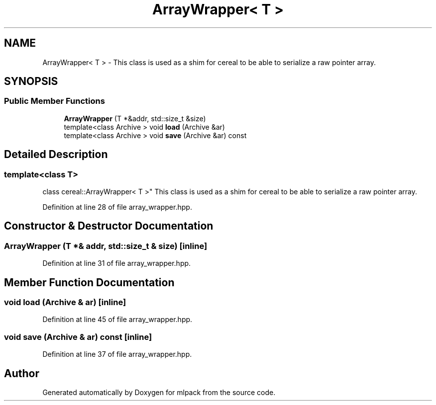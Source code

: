 .TH "ArrayWrapper< T >" 3 "Sun Aug 22 2021" "Version 3.4.2" "mlpack" \" -*- nroff -*-
.ad l
.nh
.SH NAME
ArrayWrapper< T > \- This class is used as a shim for cereal to be able to serialize a raw pointer array\&.  

.SH SYNOPSIS
.br
.PP
.SS "Public Member Functions"

.in +1c
.ti -1c
.RI "\fBArrayWrapper\fP (T *&addr, std::size_t &size)"
.br
.ti -1c
.RI "template<class Archive > void \fBload\fP (Archive &ar)"
.br
.ti -1c
.RI "template<class Archive > void \fBsave\fP (Archive &ar) const"
.br
.in -1c
.SH "Detailed Description"
.PP 

.SS "template<class T>
.br
class cereal::ArrayWrapper< T >"
This class is used as a shim for cereal to be able to serialize a raw pointer array\&. 
.PP
Definition at line 28 of file array_wrapper\&.hpp\&.
.SH "Constructor & Destructor Documentation"
.PP 
.SS "\fBArrayWrapper\fP (T *& addr, std::size_t & size)\fC [inline]\fP"

.PP
Definition at line 31 of file array_wrapper\&.hpp\&.
.SH "Member Function Documentation"
.PP 
.SS "void load (Archive & ar)\fC [inline]\fP"

.PP
Definition at line 45 of file array_wrapper\&.hpp\&.
.SS "void save (Archive & ar) const\fC [inline]\fP"

.PP
Definition at line 37 of file array_wrapper\&.hpp\&.

.SH "Author"
.PP 
Generated automatically by Doxygen for mlpack from the source code\&.
